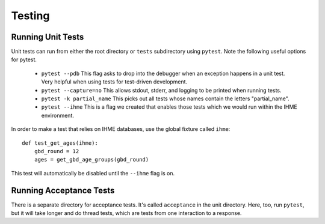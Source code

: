 .. _testing:

Testing
=======

Running Unit Tests
------------------

Unit tests can run from either the root directory or ``tests`` subdirectory
using ``pytest``. Note the following useful options for pytest.

 * ``pytest --pdb`` This flag asks to drop into the debugger when an exception
   happens in a unit test. Very helpful when using tests for test-driven development.

 * ``pytest --capture=no`` This allows stdout, stderr, and logging to be printed
   when running tests.

 * ``pytest -k partial_name`` This picks out all tests whose names contain the
   letters "partial_name".

 * ``pytest --ihme`` This is a flag we created that enables those tests which
   we would run within the IHME environment.

In order to make a test that relies on IHME databases, use the global fixture
called ``ihme``::

    def test_get_ages(ihme):
        gbd_round = 12
        ages = get_gbd_age_groups(gbd_round)

This test will automatically be disabled until the ``--ihme`` flag is on.


Running Acceptance Tests
------------------------
There is a separate directory for acceptance tests. It's called ``acceptance``
in the unit directory. Here, too, run ``pytest``, but it will take longer
and do thread tests, which are tests from one interaction to a response.
